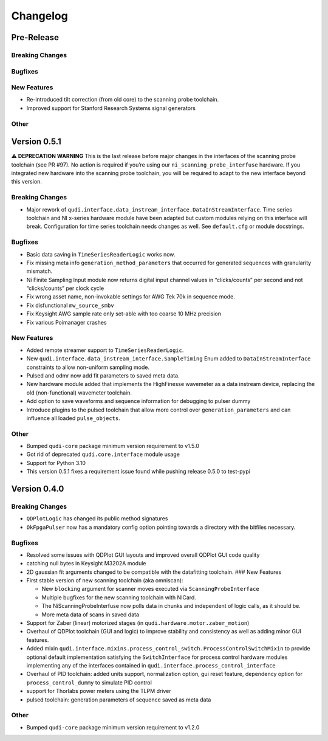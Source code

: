 Changelog
=========

Pre-Release
-----------

Breaking Changes
~~~~~~~~~~~~~~~~

Bugfixes
~~~~~~~~

New Features
~~~~~~~~~~~~

-  Re-introduced tilt correction (from old core) to the scanning probe
   toolchain.
-  Improved support for Stanford Research Systems signal generators

Other
~~~~~

Version 0.5.1
-------------

**⚠ DEPRECATION WARNING** This is the last release before major changes
in the interfaces of the scanning probe toolchain (see PR #97). No
action is required if you’re using our ``ni_scanning_probe_interfuse``
hardware. If you integrated new hardware into the scanning probe
toolchain, you will be required to adapt to the new interface beyond
this version.

.. _breaking-changes-1:

Breaking Changes
~~~~~~~~~~~~~~~~

-  Major rework of
   ``qudi.interface.data_instream_interface.DataInStreamInterface``.
   Time series toolchain and NI x-series hardware module have been
   adapted but custom modules relying on this interface will break.
   Configuration for time series toolchain needs changes as well. See
   ``default.cfg`` or module docstrings.

.. _bugfixes-1:

Bugfixes
~~~~~~~~

-  Basic data saving in ``TimeSeriesReaderLogic`` works now.
-  Fix missing meta info ``generation_method_parameters`` that occurred
   for generated sequences with granularity mismatch.
-  Ni Finite Sampling Input module now returns digital input channel
   values in “clicks/counts” per second and not “clicks/counts” per
   clock cycle
-  Fix wrong asset name, non-invokable settings for AWG Tek 70k in
   sequence mode.
-  Fix disfunctional ``mw_source_smbv``
-  Fix Keysight AWG sample rate only set-able with too coarse 10 MHz
   precision
-  Fix various Poimanager crashes

.. _new-features-1:

New Features
~~~~~~~~~~~~

-  Added remote streamer support to ``TimeSeriesReaderLogic``.
-  New ``qudi.interface.data_instream_interface.SampleTiming`` Enum
   added to ``DataInStreamInterface`` constraints to allow non-uniform
   sampling mode.
-  Pulsed and odmr now add fit parameters to saved meta data.
-  New hardware module added that implements the HighFinesse wavemeter
   as a data instream device, replacing the old (non-functional)
   wavemeter toolchain.
-  Add option to save waveforms and sequence information for debugging
   to pulser dummy
-  Introduce plugins to the pulsed toolchain that allow more control
   over ``generation_parameters`` and can influence all loaded
   ``pulse_objects``.

.. _other-1:

Other
~~~~~

-  Bumped ``qudi-core`` package minimum version requirement to v1.5.0
-  Got rid of deprecated ``qudi.core.interface`` module usage
-  Support for Python 3.10
-  This version 0.5.1 fixes a requirement issue found while pushing
   release 0.5.0 to test-pypi

Version 0.4.0
-------------

.. _breaking-changes-2:

Breaking Changes
~~~~~~~~~~~~~~~~

-  ``QDPlotLogic`` has changed its public method signatures
-  ``OkFpgaPulser`` now has a mandatory config option pointing towards a
   directory with the bitfiles necessary.

.. _bugfixes-2:

Bugfixes
~~~~~~~~

-  Resolved some issues with QDPlot GUI layouts and improved overall
   QDPlot GUI code quality
-  catching null bytes in Keysight M3202A module
-  2D gaussian fit arguments changed to be compatible with the
   datafitting toolchain. ### New Features
-  First stable version of new scanning toolchain (aka omniscan):

   -  New ``blocking`` argument for scanner moves executed via
      ``ScanningProbeInterface``
   -  Multiple bugfixes for the new scanning toolchain with NICard.
   -  The NiScanningProbeInterfuse now polls data in chunks and
      independent of logic calls, as it should be.
   -  More meta data of scans in saved data

-  Support for Zaber (linear) motorized stages (in
   ``qudi.hardware.motor.zaber_motion``)
-  Overhaul of QDPlot toolchain (GUI and logic) to improve stability and
   consistency as well as adding minor GUI features.
-  Added mixin
   ``qudi.interface.mixins.process_control_switch.ProcessControlSwitchMixin``
   to provide optional default implementation satisfying the
   ``SwitchInterface`` for process control hardware modules implementing
   any of the interfaces contained in
   ``qudi.interface.process_control_interface``
-  Overhaul of PID toolchain: added units support, normalization option,
   gui reset feature, dependency option for ``process_control_dummy`` to
   simulate PID control
-  support for Thorlabs power meters using the TLPM driver
-  pulsed toolchain: generation parameters of sequence saved as meta
   data

.. _other-2:

Other
~~~~~

-  Bumped ``qudi-core`` package minimum version requirement to v1.2.0
